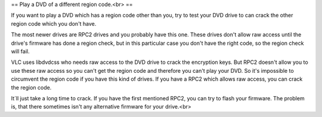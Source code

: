 == Play a DVD of a different region code.<br> ==

If you want to play a DVD which has a region code other than you, try to
test your DVD drive to can crack the other region code which you don't
have.

The most newer drives are RPC2 drives and you probably have this one.
These drives don't allow raw access until the drive's firmware has done
a region check, but in this particular case you don't have the right
code, so the region check will fail.

VLC uses libdvdcss who needs raw access to the DVD drive to crack the
encryption keys. But RPC2 doesn't allow you to use these raw access so
you can't get the region code and therefore you can't play your DVD. So
it's impossible to circumvent the region code if you have this kind of
drives. If you have a RPC2 which allows raw access, you can crack the
region code.

It´ll just take a long time to crack. If you have the first mentioned
RPC2, you can try to flash your firmware. The problem is, that there
sometimes isn't any alternative firmware for your drive.<br>
